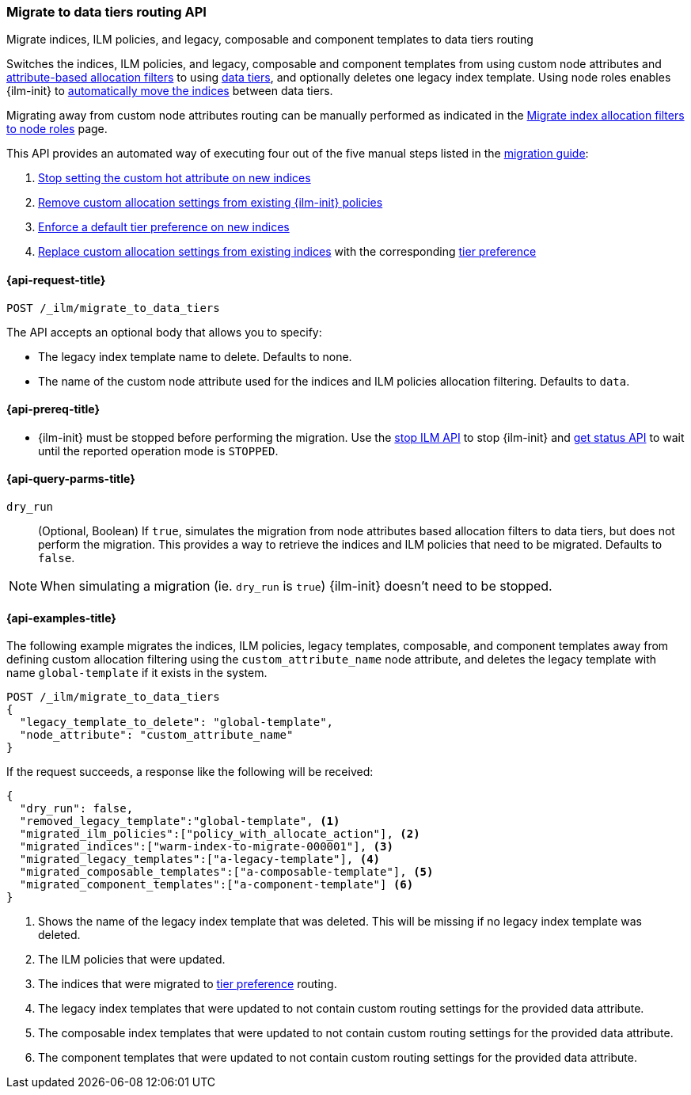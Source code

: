 [role="xpack"]
[[ilm-migrate-to-data-tiers]]
=== Migrate to data tiers routing API
++++
<titleabbrev>Migrate indices, ILM policies, and legacy, composable and component templates to data tiers routing</titleabbrev>
++++

Switches the indices, ILM policies, and legacy, composable and component templates from using custom node attributes and
<<shard-allocation-filtering, attribute-based allocation filters>> to using <<data-tiers, data tiers>>, and
optionally deletes one legacy index template.
Using node roles enables {ilm-init} to <<data-tier-migration, automatically move the indices>> between
data tiers.

Migrating away from custom node attributes routing can be manually performed
as indicated in the <<migrate-index-allocation-filters, Migrate index allocation
filters to node roles>> page.

This API provides an automated way of executing four out of the five manual steps listed
in the <<migrate-index-allocation-filters, migration guide>>:

. <<stop-setting-custom-hot-attribute, Stop setting the custom hot attribute on new indices>>
. <<remove-custom-allocation-settings, Remove custom allocation settings from existing {ilm-init} policies>>
. <<enforce-default-tier-preference, Enforce a default tier preference on new indices>>
. <<set-tier-preference, Replace custom allocation settings from existing indices>> with the corresponding <<tier-preference-allocation-filter,tier preference>>

[[ilm-migrate-to-data-tiers-request]]
==== {api-request-title}

`POST /_ilm/migrate_to_data_tiers`

The API accepts an optional body that allows you to specify:

- The legacy index template name to delete. Defaults to none.
- The name of the custom node attribute used for the indices and ILM policies allocation filtering.
Defaults to `data`.

[[ilm-migrate-to-data-tiers-prereqs]]
==== {api-prereq-title}

* {ilm-init} must be stopped before performing the migration. Use the <<ilm-stop-request, stop ILM API>>
to stop {ilm-init} and <<ilm-get-status-request, get status API>> to wait until the
reported operation mode is `STOPPED`.

[[ilm-migrate-to-data-tiers-query-params]]
==== {api-query-parms-title}

`dry_run`::
(Optional, Boolean)
If `true`, simulates the migration from node attributes based allocation filters to data tiers, but does
not perform the migration. This provides a way to retrieve the indices and ILM policies that need to be
migrated.
Defaults to `false`.

NOTE: When simulating a migration (ie. `dry_run` is `true`) {ilm-init} doesn't need to be stopped.

[[ilm-migrate-to-data-tiers-example]]
==== {api-examples-title}

The following example migrates the indices, ILM policies, legacy templates,
composable, and component templates away from defining custom allocation filtering
using the `custom_attribute_name` node attribute, and deletes the legacy template
with name `global-template` if it exists in the system.

////
[source,console]
----
POST _ilm/stop

PUT _template/global-template
{
  "index_patterns": ["migrate-to-tiers-*"],
  "settings": {
     "index.routing.allocation.require.custom_attribute_name": "hot"
  }
}

PUT _template/a-legacy-template
{
  "index_patterns": ["legacy-template-migrate-to-tiers-*"],
  "settings": {
     "index.routing.allocation.require.custom_attribute_name": "hot"
  }
}

PUT _index_template/a-composable-template
{
	"index_patterns": [ "composable-template-migrate-to-tiers-*" ],
	"data_stream": {},
	"template" : {
		"settings": {
			 "index.routing.allocation.require.custom_attribute_name": "hot"
		}
	}
}

PUT _component_template/a-component-template
{
	"template" : {
		"settings": {
			 "index.routing.allocation.require.custom_attribute_name": "hot"
		}
	}
}

PUT warm-index-to-migrate-000001
{
  "settings": {
    "index.routing.allocation.require.custom_attribute_name": "warm"
  }
}

PUT _ilm/policy/policy_with_allocate_action
{
  "policy": {
    "phases": {
      "warm": {
        "actions": {
          "allocate": {
            "require": {
              "custom_attribute_name": "warm"
            }
          }
        }
      },
      "delete": {
        "min_age": "30d",
        "actions": {
          "delete": {}
        }
      }
    }
  }
}
----
// TESTSETUP

[source,console]
----
DELETE warm-index-to-migrate-000001

DELETE _ilm/policy/policy_with_allocate_action

DELETE _template/a-legacy-template

DELETE _index_template/a-composable-template

DELETE _component_template/a-component-template

POST _ilm/start
----
// TEARDOWN
////

[source,console]
----------------------------------------------------------------
POST /_ilm/migrate_to_data_tiers
{
  "legacy_template_to_delete": "global-template",
  "node_attribute": "custom_attribute_name"
}
----------------------------------------------------------------

If the request succeeds, a response like the following will be received:

[source,console-result]
------------------------------------------------------------------------------
{
  "dry_run": false,
  "removed_legacy_template":"global-template", <1>
  "migrated_ilm_policies":["policy_with_allocate_action"], <2>
  "migrated_indices":["warm-index-to-migrate-000001"], <3>
  "migrated_legacy_templates":["a-legacy-template"], <4>
  "migrated_composable_templates":["a-composable-template"], <5>
  "migrated_component_templates":["a-component-template"] <6>
}
------------------------------------------------------------------------------

<1> Shows the name of the legacy index template that was deleted. This will be missing
if no legacy index template was deleted.
<2> The ILM policies that were updated.
<3> The indices that were migrated to <<tier-preference-allocation-filter,tier preference>> routing.
<4> The legacy index templates that were updated to not contain custom routing settings for the
provided data attribute.
<5> The composable index templates that were updated to not contain custom routing settings for the
provided data attribute.
<6> The component templates that were updated to not contain custom routing settings for the
provided data attribute.
